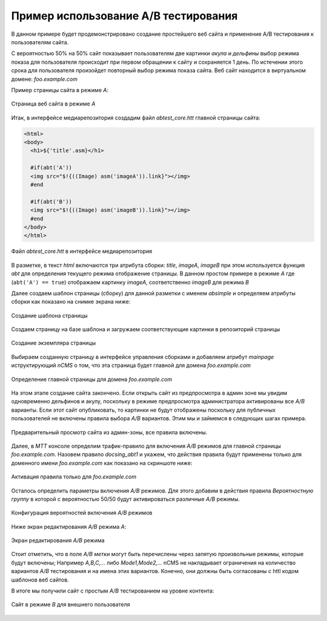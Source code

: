 .. abt_sample1:

Пример использование A/B тестирования
=====================================

В данном примере будет продемонстрировано создание
простейшего веб сайта и применение A/B тестирования
к пользователям сайта.

С вероятностью 50% на 50% cайт показывает пользователям две картинки `акула` и `дельфины`
выбор режима показа для пользователя происходит при первом обращении к сайту
и сохраняется 1 день. По истечении этого срока для пользователя произойдет повторный
выбор режима показа сайта. Веб сайт находится в виртуальном домене: `foo.example.com`

Пример страницы сайта в режиме `A`:

.. figure:: img/screen10.png
    :align: center

    Страница веб сайта в режиме `A`



Итак, в интерфейсе медиарепозитория создадим файл `abtest_core.htt`
главной страницы сайта:

.. code-block:: html

    <html>
    <body>
      <h1>${'title'.asm}</h1>

      #if(abt('A'))
      <img src="$!{((Image) asm('imageA')).link}"></img>
      #end

      #if(abt('B'))
      <img src="$!{((Image) asm('imageB')).link}"></img>
      #end
    </body>
    </html>


.. figure:: img/screen4.png
    :align: center

    Файл `abtest_core.htt` в интерфейсе медиарепозитория

В разметке, в текст `html` включаются три атрибута сборки: `title`, `imageA`, `imageB`
при этом используется функция `abt` для определения текущего режима отображение страницы.
В данном простом примере в режиме `A` где (``abt('A') == true``) отображаем картинку `imageA`,
соответственно `imageB` для режима `B`


Далее создаем шаблон страницы (сборку) для данной разметки с именем `absimple`
и определяем атрибуты сборки как показано на снимке экрана ниже:


.. figure:: img/screen1.png
    :align: center

    Создание шаблона страницы

Создаем страницу на базе шаблона и загружаем
соответствующие картинки в репозиторий страницы

.. figure:: img/screen3.png
    :align: center

    Создание экземпляра страницы


Выбираем созданную страницу в интерфейсе управления сборками
и добавляем атрибут `mainpage` иструктирующий `nCMS` о том, что
эта страница будет главной для домена `foo.example.com`


.. figure:: img/screen12.png
   :align: center

   Определение главной страницы для домена `foo.example.com`

На этом этапе создание сайта закончено. Если открыть сайт из предпросмотра
в админ зоне мы увидим одновременно дельфинов и акулу, поскольку
в режиме предпросмотра администратора активированы все `A/B` варианты.
Если этот сайт опубликовать, то картинки не будут отображены поскольку для
публичных пользователей не включены правила выбора `A/B` вариантов.
Этим мы и займемся в следующих шагах примера.

.. figure:: img/screen5.png
    :align: center

    Предварительный просмотр сайта из админ-зоны, все правила включены.


Далее, в `MTT` консоле определим трафик-правило для включения `A/B` режимов
для главной страницы `foo.example.com`. Назовем правило `docsing_abt1`
и укажем, что действия правила будут применены только для доменного имени `foo.example.com`
как показано на скриншоте ниже:

.. figure:: img/screen6.png
    :align: center

    Активация правила только для `foo.example.com`



Осталось определить параметры включения `A/B` режимов.
Для этого добавим в действия правила `Вероятностную группу` в
которой с вероятностью 50/50 будут активироваться различные `A/B` режимы.

.. figure:: img/screen8.png
    :align: center

    Конфигурация вероятностей включения `A/B` режимов


Ниже экран редактирования `A/B` режима `A`:


.. figure:: img/screen7.png
    :align: center

    Экран редактирования `A/B` режима

Стоит отметить, что в поле `A/B метки` могут быть перечислены через запятую произвольные режимы,
которые будут включены; Например `A,B,C,...` либо `Mode1,Mode2,...` nCMS не накладывает ограничения
на количество вариантов `A/B` тестирования и на имена этих вариантов. Конечно, они должны быть
согласованы с httl кодом шаблонов веб сайтов.


В итоге мы получили сайт с простым `A/B` тестированием на уровне контента:


.. figure:: img/screen11.png
    :align: center

    Сайт в режиме `B` для внешнего пользователя












